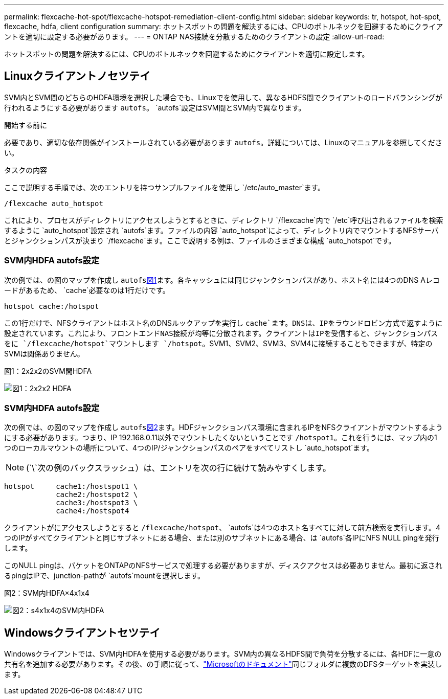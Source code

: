 ---
permalink: flexcache-hot-spot/flexcache-hotspot-remediation-client-config.html 
sidebar: sidebar 
keywords: tr, hotspot, hot-spot, flexcache, hdfa, client configuration 
summary: ホットスポットの問題を解決するには、CPUのボトルネックを回避するためにクライアントを適切に設定する必要があります。 
---
= ONTAP NAS接続を分散するためのクライアントの設定
:allow-uri-read: 


[role="lead"]
ホットスポットの問題を解決するには、CPUのボトルネックを回避するためにクライアントを適切に設定します。



== Linuxクライアントノセツテイ

SVM内とSVM間のどちらのHDFA環境を選択した場合でも、Linuxでを使用して、異なるHDFS間でクライアントのロードバランシングが行われるようにする必要があります `autofs`。 `autofs`設定はSVM間とSVM内で異なります。

.開始する前に
必要であり、適切な依存関係がインストールされている必要があります `autofs`。詳細については、Linuxのマニュアルを参照してください。

.タスクの内容
ここで説明する手順では、次のエントリを持つサンプルファイルを使用し `/etc/auto_master`ます。

[listing]
----
/flexcache auto_hotspot
----
これにより、プロセスがディレクトリにアクセスしようとするときに、ディレクトリ `/flexcache`内で `/etc`呼び出されるファイルを検索するように `auto_hotspot`設定され `autofs`ます。ファイルの内容 `auto_hotspot`によって、ディレクトリ内でマウントするNFSサーバとジャンクションパスが決まり `/flexcache`ます。ここで説明する例は、ファイルのさまざまな構成 `auto_hotspot`です。



=== SVM内HDFA autofs設定

次の例では、の図のマップを作成し `autofs`<<Figure-1,図1>>ます。各キャッシュには同じジャンクションパスがあり、ホスト名には4つのDNS Aレコードがあるため、 `cache`必要なのは1行だけです。

[listing]
----
hotspot cache:/hotspot
----
この1行だけで、NFSクライアントはホスト名のDNSルックアップを実行し `cache`ます。DNSは、IPをラウンドロビン方式で返すように設定されています。これにより、フロントエンドNAS接続が均等に分散されます。クライアントはIPを受信すると、ジャンクションパスをに `/flexcache/hotspot`マウントします `/hotspot`。SVM1、SVM2、SVM3、SVM4に接続することもできますが、特定のSVMは関係ありません。

.図1：2x2x2のSVM間HDFA
image:flexcache-hotspot-hdfa-2x2x2-inter-svm-hdfa.png["図1：2x2x2 HDFA"]



=== SVM内HDFA autofs設定

次の例では、の図のマップを作成し `autofs`<<Figure-2,図2>>ます。HDFジャンクションパス環境に含まれるIPをNFSクライアントがマウントするようにする必要があります。つまり、IP 192.168.0.11以外でマウントしたくないということです `/hotspot1`。これを行うには、マップ内の1つのローカルマウントの場所について、4つのIP/ジャンクションパスのペアをすべてリストし `auto_hotspot`ます。


NOTE: (`\`次の例のバックスラッシュ）は、エントリを次の行に続けて読みやすくします。

[listing]
----
hotspot     cache1:/hostspot1 \
            cache2:/hostspot2 \
            cache3:/hostspot3 \
            cache4:/hostspot4
----
クライアントがにアクセスしようとすると `/flexcache/hotspot`、 `autofs`は4つのホスト名すべてに対して前方検索を実行します。4つのIPがすべてクライアントと同じサブネットにある場合、または別のサブネットにある場合、は `autofs`各IPにNFS NULL pingを発行します。

このNULL pingは、パケットをONTAPのNFSサービスで処理する必要がありますが、ディスクアクセスは必要ありません。最初に返されるpingはIPで、junction-pathが `autofs`mountを選択します。

.図2：SVM内HDFA×4x1x4
image:flexcache-hotspot-hdfa-4x1x4-intra-svm-hdfa.png["図2：s4x1x4のSVM内HDFA"]



== Windowsクライアントセツテイ

Windowsクライアントでは、SVM内HDFAを使用する必要があります。SVM内の異なるHDFS間で負荷を分散するには、各HDFに一意の共有名を追加する必要があります。その後、の手順に従って、link:https://learn.microsoft.com/en-us/windows-server/storage/dfs-namespaces/create-a-dfs-namespace["Microsoftのドキュメント"^]同じフォルダに複数のDFSターゲットを実装します。
